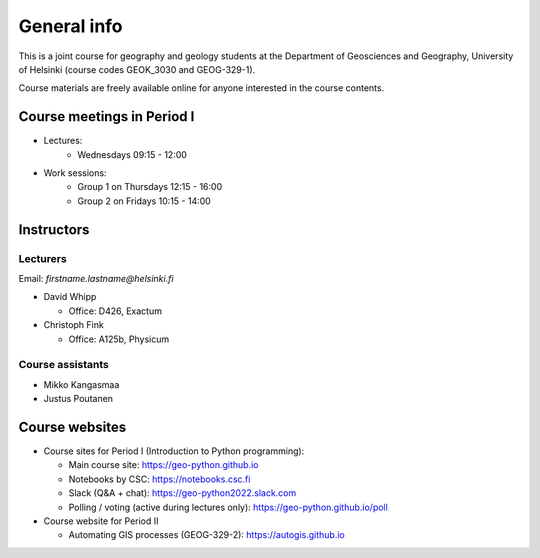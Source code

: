 General info
============

This is a joint course for geography and geology students
at the Department of Geosciences and Geography, University of Helsinki (course codes GEOK_3030 and GEOG-329-1).

Course materials are freely available online for anyone interested in the course contents.

Course meetings in Period I
---------------------------

- Lectures:
   - Wednesdays 09:15 - 12:00
- Work sessions:
   - Group 1 on Thursdays 12:15 - 16:00
   - Group 2 on Fridays 10:15 - 14:00

Instructors
-----------

Lecturers
~~~~~~~~~

Email: *firstname.lastname@helsinki.fi*

* David Whipp

  * Office: D426, Exactum

* Christoph Fink

  * Office: A125b, Physicum

Course assistants
~~~~~~~~~~~~~~~~~

* Mikko Kangasmaa
* Justus Poutanen

Course websites
---------------

- Course sites for Period I (Introduction to Python programming):

  - Main course site: `<https://geo-python.github.io>`_
  - Notebooks by CSC: `<https://notebooks.csc.fi>`_
  - Slack (Q&A + chat): `<https://geo-python2022.slack.com>`_
  - Polling / voting (active during lectures only): `<https://geo-python.github.io/poll>`_

- Course website for Period II

  - Automating GIS processes (GEOG-329-2): `<https://autogis.github.io>`_
